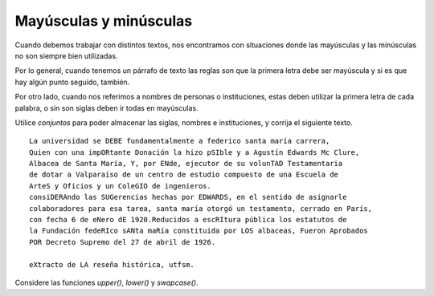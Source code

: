 Mayúsculas y minúsculas
-----------------------

Cuando debemos trabajar con distintos textos,
nos encontramos con situaciones donde las
mayúsculas y las minúsculas no son siempre
bien utilizadas.

Por lo general, cuando tenemos un párrafo
de texto las reglas son que la primera letra
debe ser mayúscula y si es que hay algún
punto seguido, también.

Por otro lado, cuando nos referimos a nombres
de personas o instituciones, estas deben
utilizar la primera letra de cada palabra,
o sin son siglas deben ir todas en mayúsculas.

Utilice  *conjuntos* para poder almacenar
las siglas, nombres e instituciones,
y corrija el siguiente texto.

::

	La universidad se DEBE fundamentalmente a federico santa maría carrera,
	Quien con una impORtante Donación la hizo pSIble y a Agustín Edwards Mc Clure,
	Albacea de Santa María, Y, por ENde, ejecutor de su volunTAD Testamentaria
	de dotar a Valparaíso de un centro de estudio compuesto de una Escuela de
	ArteS y Oficios y un ColeGIO de ingenieros.
	consiDERAndo las SUGerencias hechas por EDWARDS, en el sentido de asignarle
	colaboradores para esa tarea, santa maría otorgó un testamento, cerrado en París,
	con fecha 6 de eNero dE 1920.Reducidos a escRItura pública los estatutos de 
	la Fundación fedeRIco sANta maRía constituida por LOS albaceas, Fueron Aprobados
	POR Decreto Supremo del 27 de abril de 1926. 

	eXtracto de LA reseña histórica, utfsm.

Considere las funciones *upper()*, *lower()* y *swapcase()*.
